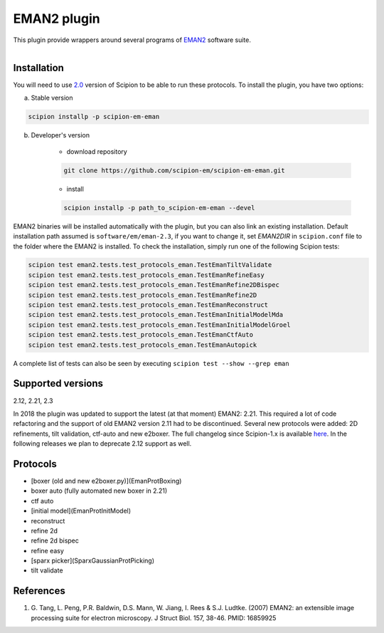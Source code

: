 ============
EMAN2 plugin
============

This plugin provide wrappers around several programs of `EMAN2 <https://blake.bcm.edu/emanwiki/EMAN2>`_ software suite.

.. figure:: http://scipion-test.cnb.csic.es:9980/badges/eman2_devel.svg
   :align: left
   :alt: build status

Installation
------------

You will need to use `2.0 <https://github.com/I2PC/scipion/releases/tag/V2.0.0>`_ version of Scipion to be able to run these protocols. To install the plugin, you have two options:

a) Stable version

.. code-block::

    scipion installp -p scipion-em-eman

b) Developer's version

    * download repository

    .. code-block::

        git clone https://github.com/scipion-em/scipion-em-eman.git

    * install

    .. code-block::

        scipion installp -p path_to_scipion-em-eman --devel

EMAN2 binaries will be installed automatically with the plugin, but you can also link an existing installation. 
Default installation path assumed is ``software/em/eman-2.3``, if you want to change it, set *EMAN2DIR* in ``scipion.conf`` file to the folder where the EMAN2 is installed. To check the installation, simply run one of the following Scipion tests:

.. code-block::

   scipion test eman2.tests.test_protocols_eman.TestEmanTiltValidate
   scipion test eman2.tests.test_protocols_eman.TestEmanRefineEasy
   scipion test eman2.tests.test_protocols_eman.TestEmanRefine2DBispec
   scipion test eman2.tests.test_protocols_eman.TestEmanRefine2D
   scipion test eman2.tests.test_protocols_eman.TestEmanReconstruct
   scipion test eman2.tests.test_protocols_eman.TestEmanInitialModelMda
   scipion test eman2.tests.test_protocols_eman.TestEmanInitialModelGroel
   scipion test eman2.tests.test_protocols_eman.TestEmanCtfAuto
   scipion test eman2.tests.test_protocols_eman.TestEmanAutopick

A complete list of tests can also be seen by executing ``scipion test --show --grep eman``

Supported versions
------------------

2.12, 2.21, 2.3

In 2018 the plugin was updated to support the latest (at that moment) EMAN2: 2.21. This required a lot of code refactoring and the support of old EMAN2 version 2.11 had to be discontinued. Several new protocols were added: 2D refinements, tilt validation, ctf-auto and new e2boxer. The full changelog since Scipion-1.x is available `here <https://github.com/scipion-em/scipion-em-eman2/issues/1>`_. In the following releases we plan to deprecate 2.12 support as well.

Protocols
---------

* [boxer (old and new e2boxer.py)](EmanProtBoxing)
* boxer auto (fully automated new boxer in 2.21)
* ctf auto
* [initial model](EmanProtInitModel)
* reconstruct
* refine 2d
* refine 2d bispec
* refine easy
* [sparx picker](SparxGaussianProtPicking)
* tilt validate

References
----------

1. \G. Tang, L. Peng, P.R. Baldwin, D.S. Mann, W. Jiang, I. Rees & S.J. Ludtke. (2007) EMAN2: an extensible image processing suite for electron microscopy. J Struct Biol. 157, 38-46. PMID: 16859925
